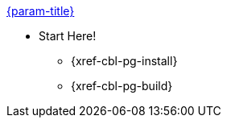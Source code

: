.xref:couchbase-lite:csharp:quickstart.adoc[{param-title}]
// tag::get-started[]
//tag::start[]
* Start Here!
** {xref-cbl-pg-install}
// end::start[]
** {xref-cbl-pg-build}
// end::get-started[]